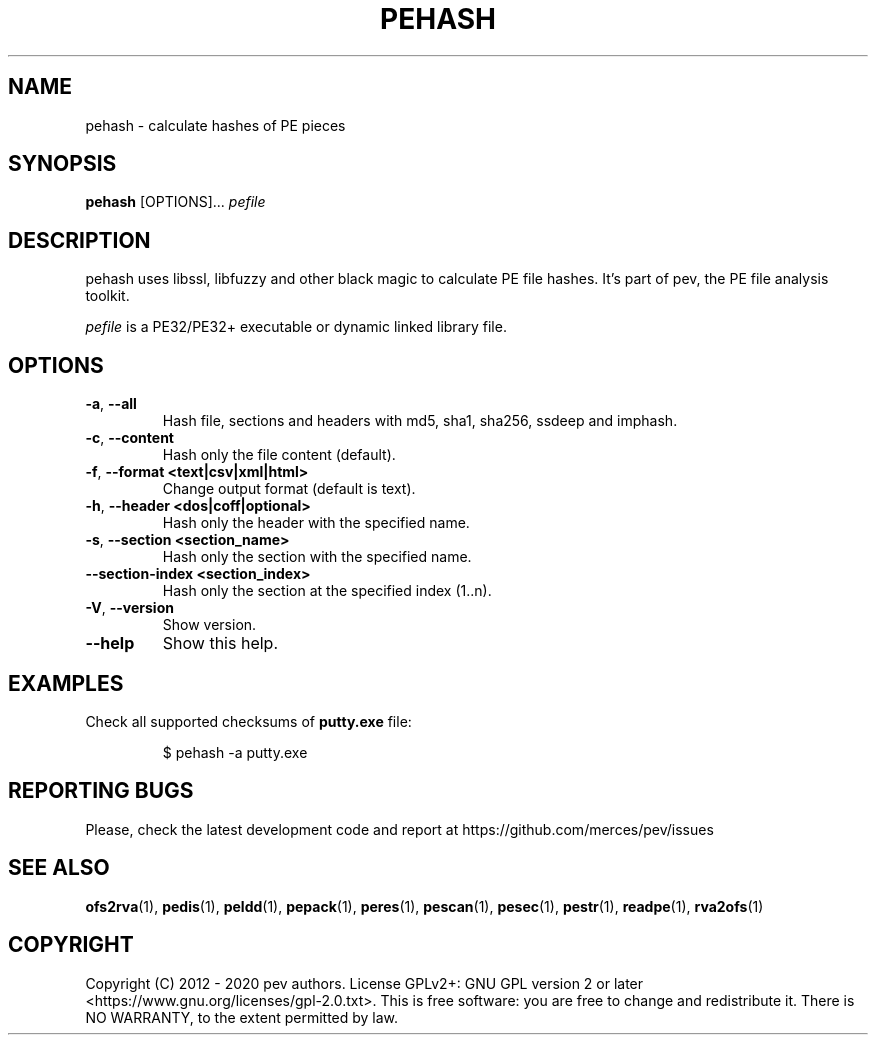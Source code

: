.TH PEHASH 1
.SH NAME
pehash - calculate hashes of PE pieces

.SH SYNOPSIS
.B pehash
[OPTIONS]...
.IR pefile

.SH DESCRIPTION
pehash uses libssl, libfuzzy and other black magic to calculate PE file hashes. It's part of pev, the PE file analysis toolkit.
.PP
\&\fIpefile\fR is a PE32/PE32+ executable or dynamic linked library file.

.SH OPTIONS
.TP
.BR \-a ", " \-\-all
Hash file, sections and headers with md5, sha1, sha256, ssdeep and imphash.

.TP
.BR \-c ", " \-\-content
Hash only the file content (default).

.TP
.BR \-f ", " \-\-format\ <text|csv|xml|html>
Change output format (default is text).

.TP
.BR \-h ", " \-\-header\ <dos|coff|optional>
Hash only the header with the specified name.

.TP
.BR \-s ", " \-\-section\ <section_name>
Hash only the section with the specified name.

.TP
.BR \-\-section-\index\ <section_index>
Hash only the section at the specified index (1..n).

.TP
.BR \-V ", " \-\-version
Show version.

.TP
.BR \-\-help
Show this help.

.SH EXAMPLES
Check all supported checksums of \fBputty.exe\fP file:
.IP
$ pehash -a putty.exe

.SH REPORTING BUGS
Please, check the latest development code and report at https://github.com/merces/pev/issues

.SH SEE ALSO
\fBofs2rva\fP(1), \fBpedis\fP(1), \fBpeldd\fP(1), \fBpepack\fP(1), \fBperes\fP(1), \fBpescan\fP(1), \fBpesec\fP(1), \fBpestr\fP(1), \fBreadpe\fP(1), \fBrva2ofs\fP(1)

.SH COPYRIGHT
Copyright (C) 2012 - 2020 pev authors. License GPLv2+: GNU GPL version 2 or later <https://www.gnu.org/licenses/gpl-2.0.txt>.
This is free software: you are free to change and redistribute it. There is NO WARRANTY, to the extent permitted by law.
